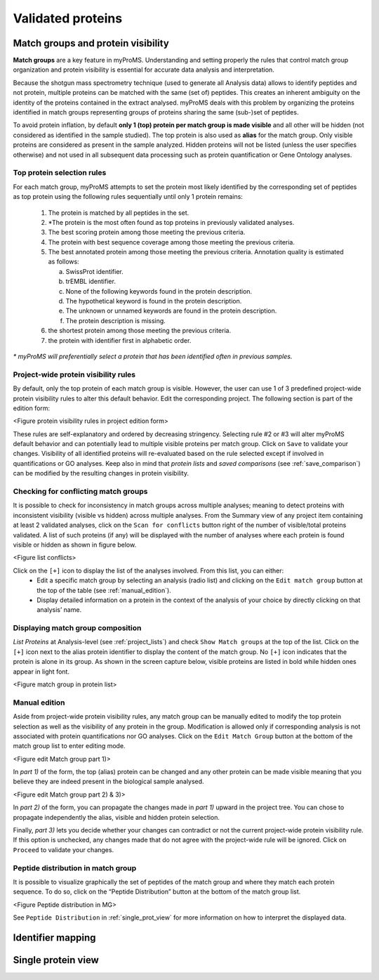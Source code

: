 Validated proteins
==================

Match groups and protein visibility
-----------------------------------

**Match groups** are a key feature in myProMS. 
Understanding and setting properly the rules that control match group organization and protein visibility is essential for accurate data analysis and interpretation.

Because the shotgun mass spectrometry technique (used to generate all Analysis data) allows to identify peptides and not protein, multiple proteins can be matched with the same (set of) peptides. 
This creates an inherent ambiguity on the identity of the proteins contained in the extract analysed. myProMS deals with this problem by organizing the proteins identified in match groups representing groups of proteins sharing the same (sub-)set of peptides. 

To avoid protein inflation, by default **only 1 (top) protein per match group is made visible** and all other will be hidden (not considered as identified in the sample studied). 
The top protein is also used as **alias** for the match group. Only visible proteins are considered as present in the sample analyzed. 
Hidden proteins will not be listed (unless the user specifies otherwise) and not used in all subsequent data processing such as protein quantification or Gene Ontology analyses.

Top protein selection rules
^^^^^^^^^^^^^^^^^^^^^^^^^^^

For each match group, myProMS attempts to set the protein most likely identified by the corresponding set of peptides as top protein using the following rules sequentially until only 1 protein remains:

	1.	The protein is matched by all peptides in the set.
	2.	\*The protein is the most often found as top proteins in previously validated analyses.
	3.	The best scoring protein among those meeting the previous criteria.
	4.	The protein with best sequence coverage among those meeting the previous criteria.
	5.	The best annotated protein among those meeting the previous criteria. Annotation quality is estimated as follows:
	
		a.	SwissProt identifier.
		b.	trEMBL identifier.
		c.	None of the following keywords found in the protein description.
		d.	The hypothetical keyword is found in the protein description.
		e.	The unknown or unnamed keywords are found in the protein description.
		f.	The protein description is missing.
	   
	6.	the shortest protein among those meeting the previous criteria.
	7.	the protein with identifier first in alphabetic order.
	
*\* myProMS will preferentially select a protein that has been identified often in previous samples.*

Project-wide protein visibility rules
^^^^^^^^^^^^^^^^^^^^^^^^^^^^^^^^^^^^^

By default, only the top protein of each match group is visible. However, the user can use 1 of 3 predefined project-wide protein visibility rules to alter this default behavior. 
Edit the corresponding project. The following section is part of the edition form:

<Figure protein visibility rules in project edition form>

These rules are self-explanatory and ordered by decreasing stringency. 
Selecting rule #2 or #3 will alter myProMS default behavior and can potentially lead to multiple visible proteins per match group. 
Click on ``Save`` to validate your changes. 
Visibility of all identified proteins will re-evaluated based on the rule selected except if involved in quantifications or GO analyses. 
Keep also in mind that *protein lists* and *saved comparisons* (see :ref:`save_comparison`) can be modified by the resulting changes in protein visibility.

Checking for conflicting match groups
^^^^^^^^^^^^^^^^^^^^^^^^^^^^^^^^^^^^^

It is possible to check for inconsistency in match groups across multiple analyses; meaning to detect proteins with inconsistent visibility (visible vs hidden) across multiple analyses.
From the Summary view of any project item containing at least 2 validated analyses, click on the ``Scan for conflicts`` button right of the number of visible/total proteins validated. 
A list of such proteins (if any) will be displayed with the number of analyses where each protein is found visible or hidden as shown in figure below.

<Figure list conflicts>

Click on the ``[+]`` icon to display the list of the analyses involved. From this list, you can either:
	- Edit a specific match group by selecting an analysis (radio list) and clicking on the ``Edit match group`` button at the top of the table (see :ref:`manual_edition`).
	- Display detailed information on a protein in the context of the analysis of your choice by directly clicking on that analysis’ name.

Displaying match group composition
^^^^^^^^^^^^^^^^^^^^^^^^^^^^^^^^^^

*List Proteins* at Analysis-level (see :ref:`project_lists`) and check ``Show Match groups`` at the top of the list. 
Click on the ``[+]`` icon next to the alias protein identifier to display the content of the match group. 
No ``[+]`` icon indicates that the protein is alone in its group. As shown in the screen capture below, visible proteins are listed in bold while hidden ones appear in light font.


<Figure match group in protein list>

.. _manual_edition:

Manual edition
^^^^^^^^^^^^^^

Aside from project-wide protein visibility rules, any match group can be manually edited to modify the top protein selection as well as the visibility of any protein in the group. 
Modification is allowed only if corresponding analysis is not associated with protein quantifications nor GO analyses. 
Click on the ``Edit Match Group`` button at the bottom of the match group list to enter editing mode.

<Figure edit Match group part 1)>

In *part 1)* of the form, the top (alias) protein can be changed and any other protein can be made visible meaning that you believe they are indeed present in the biological sample analysed.

<Figure edit Match group part 2) & 3)>

In *part 2)* of the form, you can propagate the changes made in *part 1)* upward in the project tree. 
You can chose to propagate independently the alias, visible and hidden protein selection.

Finally, *part 3)* lets you decide whether your changes can contradict or not the current project-wide protein visibility rule.
If this option is unchecked, any changes made that do not agree with  the project-wide rule will be ignored.
Click on ``Proceed`` to validate your changes.

Peptide distribution in match group
^^^^^^^^^^^^^^^^^^^^^^^^^^^^^^^^^^^

It is possible to visualize graphically the set of peptides of the match group and where they match each protein sequence. To do so, click on the “Peptide Distribution” button at the bottom of the match group list.

<Figure Peptide distribution in MG>

See ``Peptide Distribution`` in :ref:`single_prot_view` for more information on how to interpret the displayed data.


Identifier mapping
------------------


.. _single_prot_view:

Single protein view
-------------------
